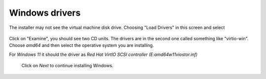 Windows drivers
~~~~~~~~~~~~~~~

The installer may not see the virtual machine disk drive.
Choosing "Load Drivers" in this screen and select


.. figure:: images/load_windows_drivers.jpg
    :alt: VirtIO Windows Drivers

Click on "Examine", you should see two CD units. The drivers are
in the second one called something like "virtio-win".
Choose *amd64* and then select the operative system you are installing.

For *Windows 11* it should the driver as
*Red Hat VirtIO SCSI controller (E:\amd64\w11\viostor.inf)*

 Click on *Next* to continue installing Windows.
